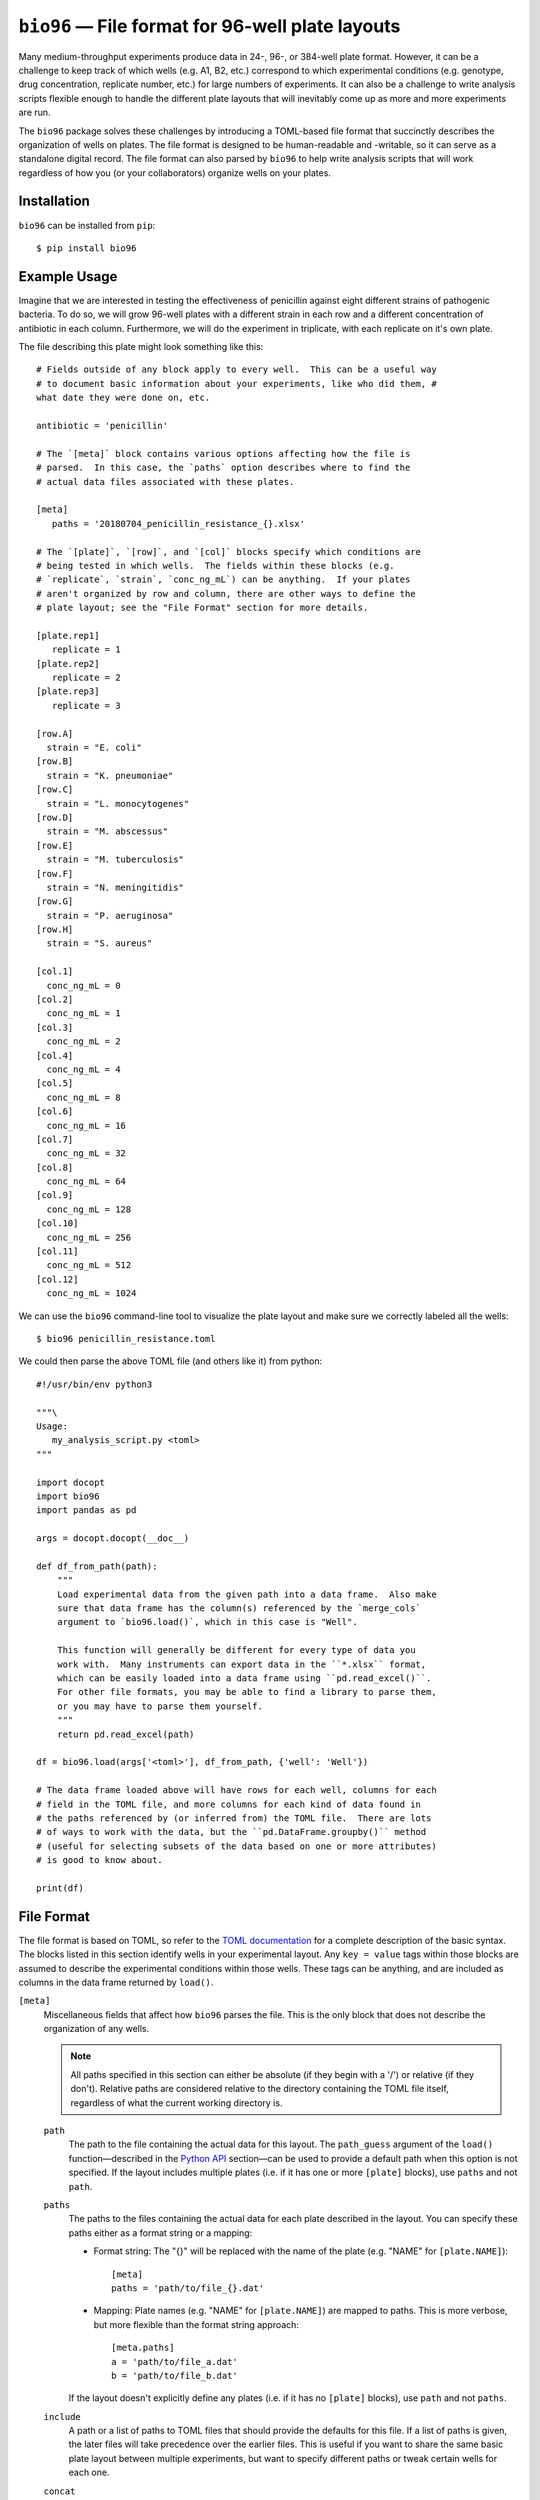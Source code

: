*************************************************
``bio96`` — File format for 96-well plate layouts
*************************************************

Many medium-throughput experiments produce data in 24-, 96-, or 384-well plate 
format.  However, it can be a challenge to keep track of which wells (e.g. A1, 
B2, etc.) correspond to which experimental conditions (e.g. genotype, drug 
concentration, replicate number, etc.) for large numbers of experiments.  It 
can also be a challenge to write analysis scripts flexible enough to handle the 
different plate layouts that will inevitably come up as more and more 
experiments are run.

The ``bio96`` package solves these challenges by introducing a TOML-based file 
format that succinctly describes the organization of wells on plates.  The file 
format is designed to be human-readable and -writable, so it can serve as a 
standalone digital record.  The file format can also parsed by ``bio96`` to 
help write analysis scripts that will work regardless of how you (or your 
collaborators) organize wells on your plates.

.. image:: https://img.shields.io/pypi/v/bio96.svg
   :target: https://pypi.python.org/pypi/bio96

.. image:: https://img.shields.io/pypi/pyversions/bio96.svg
   :target: https://pypi.python.org/pypi/bio96

.. image:: https://img.shields.io/travis/kalekundert/bio96.svg
   :target: https://travis-ci.org/kalekundert/bio96

.. image:: https://img.shields.io/coveralls/kalekundert/bio96.svg
   :target: https://coveralls.io/github/kalekundert/bio96?branch=master

Installation
============
``bio96`` can be installed from ``pip``::

   $ pip install bio96

Example Usage
=============
Imagine that we are interested in testing the effectiveness of penicillin 
against eight different strains of pathogenic bacteria.  To do so, we will grow 
96-well plates with a different strain in each row and a different 
concentration of antibiotic in each column.  Furthermore, we will do the 
experiment in triplicate, with each replicate on it's own plate.

The file describing this plate might look something like this::

   # Fields outside of any block apply to every well.  This can be a useful way 
   # to document basic information about your experiments, like who did them, # 
   what date they were done on, etc.

   antibiotic = 'penicillin'

   # The `[meta]` block contains various options affecting how the file is
   # parsed.  In this case, the `paths` option describes where to find the
   # actual data files associated with these plates.

   [meta]
      paths = '20180704_penicillin_resistance_{}.xlsx'

   # The `[plate]`, `[row]`, and `[col]` blocks specify which conditions are
   # being tested in which wells.  The fields within these blocks (e.g.
   # `replicate`, `strain`, `conc_ng_mL`) can be anything.  If your plates
   # aren't organized by row and column, there are other ways to define the
   # plate layout; see the "File Format" section for more details.

   [plate.rep1]
      replicate = 1
   [plate.rep2]
      replicate = 2
   [plate.rep3]
      replicate = 3

   [row.A]
     strain = "E. coli"
   [row.B]
     strain = "K. pneumoniae"
   [row.C]
     strain = "L. monocytogenes"
   [row.D]
     strain = "M. abscessus"
   [row.E]
     strain = "M. tuberculosis"
   [row.F]
     strain = "N. meningitidis"
   [row.G]
     strain = "P. aeruginosa"
   [row.H]
     strain = "S. aureus"

   [col.1]
     conc_ng_mL = 0
   [col.2]
     conc_ng_mL = 1
   [col.3]
     conc_ng_mL = 2
   [col.4]
     conc_ng_mL = 4
   [col.5]
     conc_ng_mL = 8
   [col.6]
     conc_ng_mL = 16
   [col.7]
     conc_ng_mL = 32
   [col.8]
     conc_ng_mL = 64
   [col.9]
     conc_ng_mL = 128
   [col.10]
     conc_ng_mL = 256
   [col.11]
     conc_ng_mL = 512
   [col.12]
     conc_ng_mL = 1024

We can use the ``bio96`` command-line tool to visualize the plate layout and 
make sure we correctly labeled all the wells::

   $ bio96 penicillin_resistance.toml

.. image:: docs/example_usage/penicillin_resistance.svg

We could then parse the above TOML file (and others like it) from python::

   #!/usr/bin/env python3

   """\
   Usage:
      my_analysis_script.py <toml>
   """

   import docopt
   import bio96
   import pandas as pd

   args = docopt.docopt(__doc__)

   def df_from_path(path):
       """
       Load experimental data from the given path into a data frame.  Also make 
       sure that data frame has the column(s) referenced by the `merge_cols` 
       argument to `bio96.load()`, which in this case is "Well".

       This function will generally be different for every type of data you 
       work with.  Many instruments can export data in the ``*.xlsx`` format, 
       which can be easily loaded into a data frame using ``pd.read_excel()``.  
       For other file formats, you may be able to find a library to parse them, 
       or you may have to parse them yourself.
       """
       return pd.read_excel(path)

   df = bio96.load(args['<toml>'], df_from_path, {'well': 'Well'})

   # The data frame loaded above will have rows for each well, columns for each
   # field in the TOML file, and more columns for each kind of data found in
   # the paths referenced by (or inferred from) the TOML file.  There are lots
   # of ways to work with the data, but the ``pd.DataFrame.groupby()`` method
   # (useful for selecting subsets of the data based on one or more attributes)
   # is good to know about.

   print(df)

File Format
===========
The file format is based on TOML, so refer to the `TOML documentation 
<https://github.com/toml-lang/toml>`_ for a complete description of the basic 
syntax.  The blocks listed in this section identify wells in your experimental 
layout.  Any ``key = value`` tags within those blocks are assumed to describe 
the experimental conditions within those wells.  These tags can be anything, 
and are included as columns in the data frame returned by ``load()``.

``[meta]``
  Miscellaneous fields that affect how ``bio96`` parses the file.  This is the 
  only block that does not describe the organization of any wells.

  .. note::
      All paths specified in this section can either be absolute (if they begin 
      with a '/') or relative (if they don't).  Relative paths are considered 
      relative to the directory containing the TOML file itself, regardless of 
      what the current working directory is.

  ``path``
    The path to the file containing the actual data for this layout.  The 
    ``path_guess`` argument of the ``load()`` function—described in the `Python 
    API`_ section—can be used to provide a default path when this option is not 
    specified.  If the layout includes multiple plates (i.e. if it has one or 
    more ``[plate]`` blocks), use ``paths`` and not ``path``.  

  ``paths``
    The paths to the files containing the actual data for each plate described 
    in the layout.  You can specify these paths either as a format string or a 
    mapping:

    - Format string: The "{}" will be replaced with the name of the plate 
      (e.g. "NAME" for ``[plate.NAME]``)::

       [meta]
       paths = 'path/to/file_{}.dat'

    - Mapping: Plate names (e.g. "NAME" for ``[plate.NAME]``) are mapped to 
      paths.  This is more verbose, but more flexible than the format string 
      approach::

       [meta.paths]
       a = 'path/to/file_a.dat'
       b = 'path/to/file_b.dat'

    If the layout doesn't explicitly define any plates (i.e. if it has no 
    ``[plate]`` blocks), use ``path`` and not ``paths``.

  ``include``
    A path or a list of paths to TOML files that should provide the defaults 
    for this file.  If a list of paths is given, the later files will take 
    precedence over the earlier files.  This is useful if you want to share the 
    same basic plate layout between multiple experiments, but want to specify 
    different paths or tweak certain wells for each one.

  ``concat``
    A path or list of paths that should be loaded independently of this file 
    and concatenated to the resulting data frame.  Unlike ``include``, the 
    referenced paths have no effect on how this file is parsed, and are not 
    themselves affected by anything in this file.  This is useful if you want 
    to use data from multiple independent experiments in a single analysis.

  ``alert``
    A message that should be printed to the terminal every time this file is 
    loaded.  For example, if something went wrong during the experiment that 
    would affect how the data is interpreted, put that here to be reminded 
    of that every time you look at the data.

``[plate.NAME]``
   Define conditions for all the wells on the given plate.  The plate NAME, 
   which is used to look up the path to the data file for the plate, can 
   be anything.  

   Plate blocks may also include any of the blocks described below, e.g. 
   ``[plate.NAME.row.A]``.  The fields in these "nested" blocks will only apply 
   to the plate in question, and will take precedence over the same fields 
   specified outside of a plate block.

``[row.A]``
   Define conditions for all the wells in the specified row ("A" in the example 
   above).  Row must be specified as letters (upper or lower case).  You can 
   specify multiple rows, e.g. ``[row.'A,C-E']`` would specify the rows "A", 
   "C", "D", and "E".  Note that the quotes are necessary because TOML doesn't 
   allow unquoted keys to contain ",".  Rows beyond "Z" can be specified with 
   multiple letters (e.g. "AA", "AB", etc.) if necessary.

``[col.1]``
   Define conditions for all the wells in the specified column ("1" in the 
   example above).  Columns must be specified using integer numbers, starting 
   from 1.  You can specify multiple columns, e.g. ``[col.'1,3-5']`` would 
   specify the columns "1", "3", "4", and "5".  Note that the quotes are 
   necessary because TOML doesn't allow unquoted keys to contain ",".

``[irow.A]``
   Similar to ``[row.A]``, but "interleaved" with the row above or below it.  
   For example, below are the wells that would be included in the first four 
   columns of various different rows:

   - ``[row.A]``: A1, A2, A3, A4
   - ``[row.B]``: B1, B2, B3, B4
   - ``[irow.A]``: A1, B2, A3, B4
   - ``[irow.B]``: B1, A2, B3, A4

   Note that on the even columns, ``[irow.A]`` alternates "down" while 
   ``[irow.B]`` alternates "up".  In this fashion, A interleaves with 
   B, while C would interleave with D, etc.

``[icol.1]``
   Similar to ``[col.1]``, but "interleaved" with the column to the left or 
   right of it.  For example, below are the wells that would be included in the 
   first four rows of various different columns:

   - ``[col.1]``: A1, B1, A1, A1
   - ``[col.2]``: A2, B2, C2, D2
   - ``[icol.1]``: A1, B2, C1, D2
   - ``[icol.2]``: A2, B1, C2, D1

   Note that on the even rows (B/D/F/H), ``[icol.1]`` alternates "right" while 
   ``[irow.2]`` alternates "left".  In this fashion, 1 interleaves with 2, 
   while 3 would interleave with 4, etc.

``[block.WxH.A1]``
   Define conditions for a block of wells W columns wide, H rows tall, and with 
   the given well ("A1" in the example above) in the top-left corner.  You can 
   specify multiple blocks at once, e.g. ``[block.2x2.'A1,C3']`` would specify 
   2x2 blocks starting at A1 and C3.  Note that the quotes are necessary 
   because TOML doesn't allow unquoted keys to contain ",".  

``[well.A1]``
  Define conditions for the specified well ("A1" in the example above).  You 
  can specify multiple wells at once, e.g. ``[well.'A1,A2']``.  Note that the 
  quotes are necessary because TOML doesn't allow unquoted keys to contain ",".  

Command-line Usage
==================
``bio96`` comes with a command-line tool (also called ``bio96``) that displays 
a visual representation of the plate layout described by a TOML file.  This is 
meant to help catch mistakes, which can be easy to make in complex layouts.

For more information on this command and its options, run::

   $ bio96 -h

Python API
==========
``bio96.load(toml_path, data_loader=None, merge_cols=None, path_guess=None, path_required=False)``
   Parse the given TOML file and return a ``pd.DataFrame`` with a row for each 
   well and a column for each experimental condition specified in that file.  
   If the ``data_loader`` and ``merge_cols`` arguments are provided, that data 
   frame will also contain columns for any data associated with each well.

   **Arguments:**
   
   ``toml_path``
      The path to a file describing the layout of one or more plates.  See the 
      `File Format`_ section for details about this file.

   ``data_loader``
      A function that takes a path to a data file, parses it, and returns a 
      data frame containing the parsed data.  Note that specifying this option 
      implies ``path_required=True``.

   ``merge_cols``
      A dictionary mapping the data frame columns which identify wells between 
      the TOML file and the data files.

      The data frame loaded from the TOML file has 7 columns which identify the 
      wells (``plate``, ``path``, ``well``, ``row``, ``col``, ``row_i``, 
      ``row_j``, see the "Returns" section below for more details).  Each key 
      in this mapping must be one of these columns, but the ``path`` column is 
      implied and does not need to be specified.

      The data frame loaded from the data files will have whatever columns were 
      created by ``data_loader()``.  Each value in this mapping must be one of 
      these columns.  Furthermore, each key-value pair in this mapping must 
      associate two columns that are exactly comparable (e.g. not "A1" and 
      "A01"), or the merge will fail.  It is the responsibility of 
      ``data_loader()`` to create columns that can be merged in this manner.

   ``path_guess``
      A string specifying the where to look for a data file if none is 
      specified in the given TOML file (i.e. a default value for ``[meta] 
      path``).  This path is interpreted relative to the TOML file itself (if 
      it's not an absolute path) and is formatted with a ``pathlib.Path`` 
      representing said TOML file (e.g. ``path_guess.format(Path(toml_path))``), 
      so a typical value would be something like ``'{0.stem}.xlsx``.

   ``path_required``
      A boolean indicating whether or not the given TOML file must reference 
      one or more data files.  

   **Returns:**
   
   - If neither ``data_loader`` nor ``merge_cols`` was provided:

     A data frame containing the information about the plate layout parsed from 
     the given TOML file.  The data frame will have a row for each well and a 
     column for each experimental condition.  In addition, there will be 
     several columns identifying each well:

     - ``plate``: The name of the plate for this well.  This column will not be 
       present if there are no ``[plate]`` blocks in the TOML file.
     - ``path``: The path to the data file associated with the plate for this 
       well.  This column will not be present if no data files were referenced 
       by the TOML file.
     - ``well``: The name of the well, e.g. "A1".
     - ``row``: The name of the row for this well, e.g. "A".
     - ``col``: The name of the column for this well, e.g. "1".
     - ``row_i``: The row-index of this well, counting from 0.
     - ``col_j``: The column-index of this well, counting from 0.

   - If ``data_loader`` but not ``merge_cols`` was provided:

     Two data frames.  The first is identical to the one described for the 
     above condition.  The second is the concatenated result of calling 
     ``data_loader()`` on every path specified by the TOML file.

   - If ``data_loader`` and ``merge_cols`` were both provided:

     A single data frame with one or more rows for each well (more is possible 
     if there are multiple data points per well, e.g. a time course), a column 
     for each experimental condition described in the TOML file, and a column 
     for each kind of data loaded from the data files.  This is exactly the two 
     data frames from above, merged into one using ``pd.merge()`` along the 
     columns specified in the ``merge_cols`` argument.

Contributing
============
`Bug reports <https://github.com/kalekundert/bio96/issues>`_ and `pull requests 
<https://github.com/kalekundert/bio96/pulls>`_ are always welcome!
